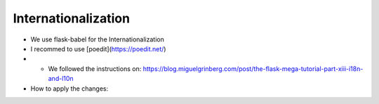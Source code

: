 Internationalization
====================
- We use flask-babel for the Internationalization
- I recommed to use [poedit](https://poedit.net/)
- - We followed the instructions on: https://blog.miguelgrinberg.com/post/the-flask-mega-tutorial-part-xiii-i18n-and-l10n
- How to apply the changes:

.. code-block:: shell
    source ~/envs/bin/activate
    pybabel compile -d ./translations
    compiling catalog ./translations/en/LC_MESSAGES/messages.po to ./translations/en/LC_MESSAGES/messages.mo
    compiling catalog ./translations/fr/LC_MESSAGES/messages.po to ./translations/fr/LC_MESSAGES/messages.mo
